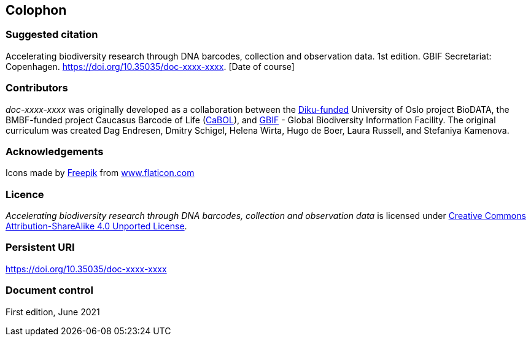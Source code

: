 == Colophon

=== Suggested citation

Accelerating biodiversity research through DNA barcodes, collection and observation data. 1st edition. GBIF Secretariat: Copenhagen. https://doi.org/10.35035/doc-xxxx-xxxx. [Date of course]

=== Contributors

_doc-xxxx-xxxx_ was originally developed as a collaboration between the https://diku.no/[Diku-funded^] University of Oslo project BioDATA, the BMBF-funded project Caucasus Barcode of Life (https://ggbc.eu/[CaBOL^]), and https://www.gbif.org/[GBIF^] - Global Biodiversity Information Facility. The original curriculum was created Dag Endresen, Dmitry Schigel, Helena Wirta, Hugo de Boer, Laura Russell, and Stefaniya Kamenova.

=== Acknowledgements

++++
<div>Icons made by <a href="https://www.freepik.com" title="Freepik">Freepik</a> from <a href="https://www.flaticon.com/" title="Flaticon">www.flaticon.com</a></div>
++++

=== Licence

_Accelerating biodiversity research through DNA barcodes, collection and observation data_ is licensed under https://creativecommons.org/licenses/by-sa/4.0[Creative Commons Attribution-ShareAlike 4.0 Unported License].

=== Persistent URI

https://doi.org/10.35035/doc-xxxx-xxxx

=== Document control

First edition, June 2021